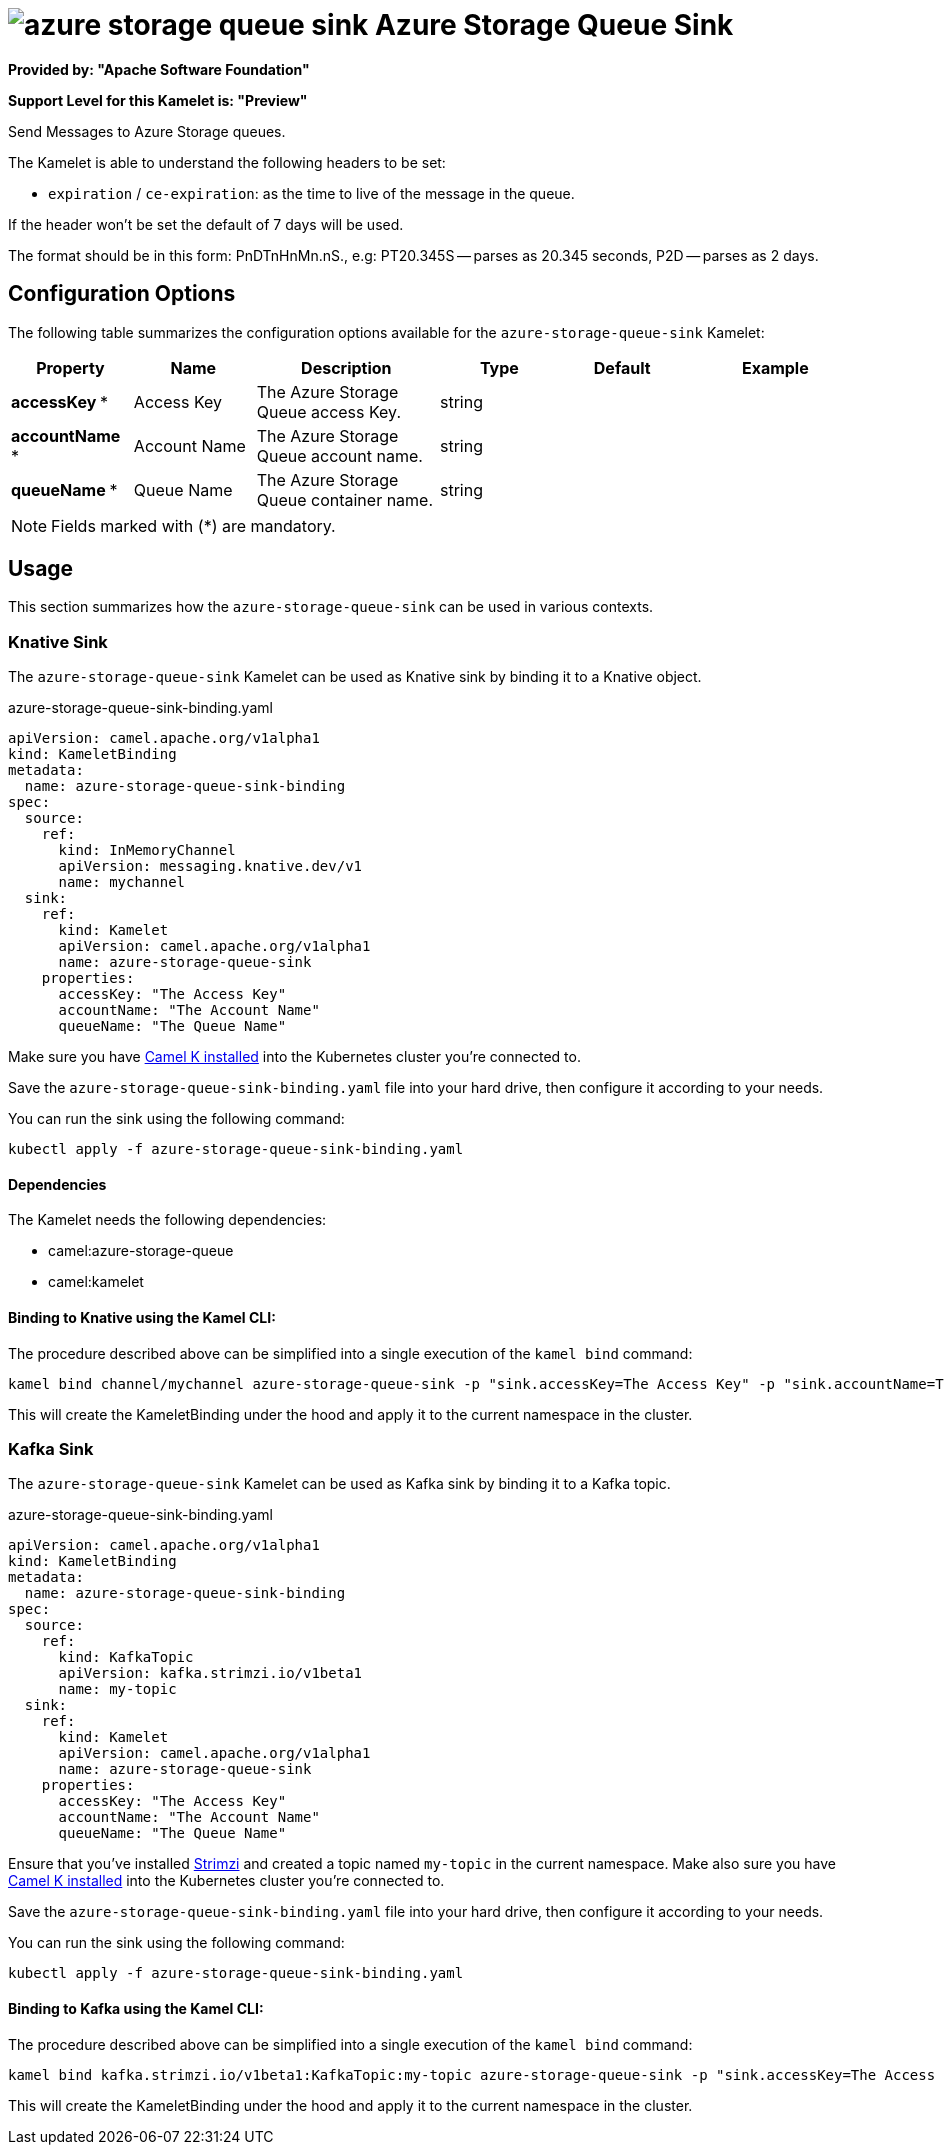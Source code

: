 // THIS FILE IS AUTOMATICALLY GENERATED: DO NOT EDIT
= image:kamelets/azure-storage-queue-sink.svg[] Azure Storage Queue Sink

*Provided by: "Apache Software Foundation"*

*Support Level for this Kamelet is: "Preview"*

Send Messages to Azure Storage queues.

The Kamelet is able to understand the following headers to be set:

- `expiration` / `ce-expiration`: as the time to live of the message in the queue.

If the header won't be set the default of 7 days will be used.

The format should be in this form: PnDTnHnMn.nS., e.g: PT20.345S — parses as 20.345 seconds, P2D — parses as 2 days.

== Configuration Options

The following table summarizes the configuration options available for the `azure-storage-queue-sink` Kamelet:
[width="100%",cols="2,^2,3,^2,^2,^3",options="header"]
|===
| Property| Name| Description| Type| Default| Example
| *accessKey {empty}* *| Access Key| The Azure Storage Queue access Key.| string| | 
| *accountName {empty}* *| Account Name| The Azure Storage Queue account name.| string| | 
| *queueName {empty}* *| Queue Name| The Azure Storage Queue container name.| string| | 
|===

NOTE: Fields marked with ({empty}*) are mandatory.

== Usage

This section summarizes how the `azure-storage-queue-sink` can be used in various contexts.

=== Knative Sink

The `azure-storage-queue-sink` Kamelet can be used as Knative sink by binding it to a Knative object.

.azure-storage-queue-sink-binding.yaml
[source,yaml]
----
apiVersion: camel.apache.org/v1alpha1
kind: KameletBinding
metadata:
  name: azure-storage-queue-sink-binding
spec:
  source:
    ref:
      kind: InMemoryChannel
      apiVersion: messaging.knative.dev/v1
      name: mychannel
  sink:
    ref:
      kind: Kamelet
      apiVersion: camel.apache.org/v1alpha1
      name: azure-storage-queue-sink
    properties:
      accessKey: "The Access Key"
      accountName: "The Account Name"
      queueName: "The Queue Name"
  
----
Make sure you have xref:latest@camel-k::installation/installation.adoc[Camel K installed] into the Kubernetes cluster you're connected to.

Save the `azure-storage-queue-sink-binding.yaml` file into your hard drive, then configure it according to your needs.

You can run the sink using the following command:

[source,shell]
----
kubectl apply -f azure-storage-queue-sink-binding.yaml
----

==== *Dependencies*

The Kamelet needs the following dependencies:


- camel:azure-storage-queue
- camel:kamelet 

==== *Binding to Knative using the Kamel CLI:*

The procedure described above can be simplified into a single execution of the `kamel bind` command:

[source,shell]
----
kamel bind channel/mychannel azure-storage-queue-sink -p "sink.accessKey=The Access Key" -p "sink.accountName=The Account Name" -p "sink.queueName=The Queue Name"
----

This will create the KameletBinding under the hood and apply it to the current namespace in the cluster.

=== Kafka Sink

The `azure-storage-queue-sink` Kamelet can be used as Kafka sink by binding it to a Kafka topic.

.azure-storage-queue-sink-binding.yaml
[source,yaml]
----
apiVersion: camel.apache.org/v1alpha1
kind: KameletBinding
metadata:
  name: azure-storage-queue-sink-binding
spec:
  source:
    ref:
      kind: KafkaTopic
      apiVersion: kafka.strimzi.io/v1beta1
      name: my-topic
  sink:
    ref:
      kind: Kamelet
      apiVersion: camel.apache.org/v1alpha1
      name: azure-storage-queue-sink
    properties:
      accessKey: "The Access Key"
      accountName: "The Account Name"
      queueName: "The Queue Name"
  
----

Ensure that you've installed https://strimzi.io/[Strimzi] and created a topic named `my-topic` in the current namespace.
Make also sure you have xref:latest@camel-k::installation/installation.adoc[Camel K installed] into the Kubernetes cluster you're connected to.

Save the `azure-storage-queue-sink-binding.yaml` file into your hard drive, then configure it according to your needs.

You can run the sink using the following command:

[source,shell]
----
kubectl apply -f azure-storage-queue-sink-binding.yaml
----

==== *Binding to Kafka using the Kamel CLI:*

The procedure described above can be simplified into a single execution of the `kamel bind` command:

[source,shell]
----
kamel bind kafka.strimzi.io/v1beta1:KafkaTopic:my-topic azure-storage-queue-sink -p "sink.accessKey=The Access Key" -p "sink.accountName=The Account Name" -p "sink.queueName=The Queue Name"
----

This will create the KameletBinding under the hood and apply it to the current namespace in the cluster.

// THIS FILE IS AUTOMATICALLY GENERATED: DO NOT EDIT
